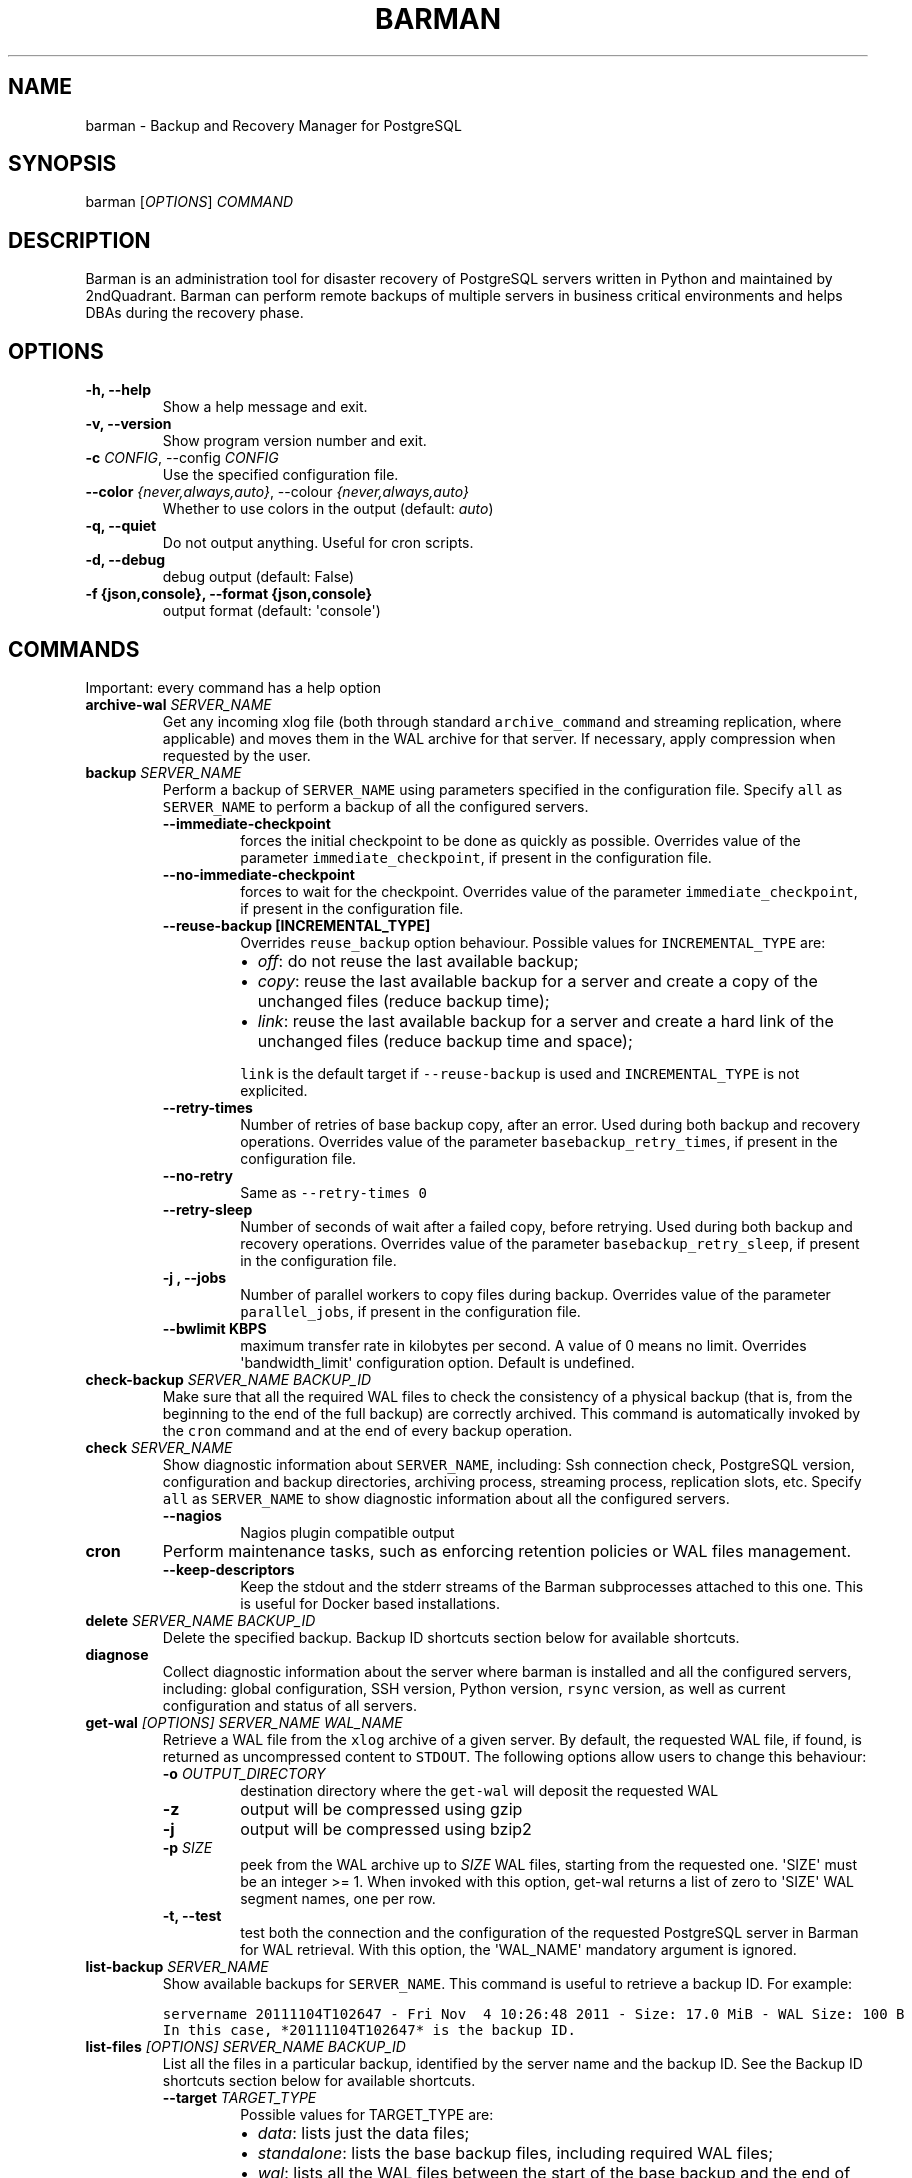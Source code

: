 .\" Automatically generated by Pandoc 2.7.3
.\"
.TH "BARMAN" "1" "August 1, 2019" "Barman User manuals" "Version 2.9"
.hy
.SH NAME
.PP
barman - Backup and Recovery Manager for PostgreSQL
.SH SYNOPSIS
.PP
barman [\f[I]OPTIONS\f[R]] \f[I]COMMAND\f[R]
.SH DESCRIPTION
.PP
Barman is an administration tool for disaster recovery of PostgreSQL
servers written in Python and maintained by 2ndQuadrant.
Barman can perform remote backups of multiple servers in business
critical environments and helps DBAs during the recovery phase.
.SH OPTIONS
.TP
.B -h, --help
Show a help message and exit.
.TP
.B -v, --version
Show program version number and exit.
.TP
.B -c \f[I]CONFIG\f[R], --config \f[I]CONFIG\f[R]
Use the specified configuration file.
.TP
.B --color \f[I]{never,always,auto}\f[R], --colour \f[I]{never,always,auto}\f[R]
Whether to use colors in the output (default: \f[I]auto\f[R])
.TP
.B -q, --quiet
Do not output anything.
Useful for cron scripts.
.TP
.B -d, --debug
debug output (default: False)
.TP
.B -f {json,console}, --format {json,console}
output format (default: \[aq]console\[aq])
.SH COMMANDS
.PP
Important: every command has a help option
.TP
.B archive-wal \f[I]SERVER_NAME\f[R]
Get any incoming xlog file (both through standard
\f[C]archive_command\f[R] and streaming replication, where applicable)
and moves them in the WAL archive for that server.
If necessary, apply compression when requested by the user.
.TP
.B backup \f[I]SERVER_NAME\f[R]
Perform a backup of \f[C]SERVER_NAME\f[R] using parameters specified in
the configuration file.
Specify \f[C]all\f[R] as \f[C]SERVER_NAME\f[R] to perform a backup of
all the configured servers.
.RS
.TP
.B --immediate-checkpoint
forces the initial checkpoint to be done as quickly as possible.
Overrides value of the parameter \f[C]immediate_checkpoint\f[R], if
present in the configuration file.
.TP
.B --no-immediate-checkpoint
forces to wait for the checkpoint.
Overrides value of the parameter \f[C]immediate_checkpoint\f[R], if
present in the configuration file.
.TP
.B --reuse-backup [INCREMENTAL_TYPE]
Overrides \f[C]reuse_backup\f[R] option behaviour.
Possible values for \f[C]INCREMENTAL_TYPE\f[R] are:
.RS
.IP \[bu] 2
\f[I]off\f[R]: do not reuse the last available backup;
.IP \[bu] 2
\f[I]copy\f[R]: reuse the last available backup for a server and create
a copy of the unchanged files (reduce backup time);
.IP \[bu] 2
\f[I]link\f[R]: reuse the last available backup for a server and create
a hard link of the unchanged files (reduce backup time and space);
.PP
\f[C]link\f[R] is the default target if \f[C]--reuse-backup\f[R] is used
and \f[C]INCREMENTAL_TYPE\f[R] is not explicited.
.RE
.TP
.B --retry-times
Number of retries of base backup copy, after an error.
Used during both backup and recovery operations.
Overrides value of the parameter \f[C]basebackup_retry_times\f[R], if
present in the configuration file.
.TP
.B --no-retry
Same as \f[C]--retry-times 0\f[R]
.TP
.B --retry-sleep
Number of seconds of wait after a failed copy, before retrying.
Used during both backup and recovery operations.
Overrides value of the parameter \f[C]basebackup_retry_sleep\f[R], if
present in the configuration file.
.TP
.B -j , --jobs
Number of parallel workers to copy files during backup.
Overrides value of the parameter \f[C]parallel_jobs\f[R], if present in
the configuration file.
.TP
.B --bwlimit KBPS
maximum transfer rate in kilobytes per second.
A value of 0 means no limit.
Overrides \[aq]bandwidth_limit\[aq] configuration option.
Default is undefined.
.RE
.TP
.B check-backup \f[I]SERVER_NAME\f[R] \f[I]BACKUP_ID\f[R]
Make sure that all the required WAL files to check the consistency of a
physical backup (that is, from the beginning to the end of the full
backup) are correctly archived.
This command is automatically invoked by the \f[C]cron\f[R] command and
at the end of every backup operation.
.TP
.B check \f[I]SERVER_NAME\f[R]
Show diagnostic information about \f[C]SERVER_NAME\f[R], including: Ssh
connection check, PostgreSQL version, configuration and backup
directories, archiving process, streaming process, replication slots,
etc.
Specify \f[C]all\f[R] as \f[C]SERVER_NAME\f[R] to show diagnostic
information about all the configured servers.
.RS
.TP
.B --nagios
Nagios plugin compatible output
.RE
.TP
.B cron
Perform maintenance tasks, such as enforcing retention policies or WAL
files management.
.RS
.TP
.B --keep-descriptors
Keep the stdout and the stderr streams of the Barman subprocesses
attached to this one.
This is useful for Docker based installations.
.RE
.TP
.B delete \f[I]SERVER_NAME\f[R] \f[I]BACKUP_ID\f[R]
Delete the specified backup.
Backup ID shortcuts section below for available shortcuts.
.TP
.B diagnose
Collect diagnostic information about the server where barman is
installed and all the configured servers, including: global
configuration, SSH version, Python version, \f[C]rsync\f[R] version, as
well as current configuration and status of all servers.
.TP
.B get-wal \f[I][OPTIONS]\f[R] \f[I]SERVER_NAME\f[R] \f[I]WAL_NAME\f[R]
Retrieve a WAL file from the \f[C]xlog\f[R] archive of a given server.
By default, the requested WAL file, if found, is returned as
uncompressed content to \f[C]STDOUT\f[R].
The following options allow users to change this behaviour:
.RS
.TP
.B -o \f[I]OUTPUT_DIRECTORY\f[R]
destination directory where the \f[C]get-wal\f[R] will deposit the
requested WAL
.TP
.B -z
output will be compressed using gzip
.TP
.B -j
output will be compressed using bzip2
.TP
.B -p \f[I]SIZE\f[R]
peek from the WAL archive up to \f[I]SIZE\f[R] WAL files, starting from
the requested one.
\[aq]SIZE\[aq] must be an integer >= 1.
When invoked with this option, get-wal returns a list of zero to
\[aq]SIZE\[aq] WAL segment names, one per row.
.TP
.B -t, --test
test both the connection and the configuration of the requested
PostgreSQL server in Barman for WAL retrieval.
With this option, the \[aq]WAL_NAME\[aq] mandatory argument is ignored.
.RE
.TP
.B list-backup \f[I]SERVER_NAME\f[R]
Show available backups for \f[C]SERVER_NAME\f[R].
This command is useful to retrieve a backup ID.
For example:
.IP
.nf
\f[C]
servername 20111104T102647 - Fri Nov  4 10:26:48 2011 - Size: 17.0 MiB - WAL Size: 100 B
\f[R]
.fi
.IP
.nf
\f[C]
In this case, *20111104T102647* is the backup ID.
\f[R]
.fi
.TP
.B list-files \f[I][OPTIONS]\f[R] \f[I]SERVER_NAME\f[R] \f[I]BACKUP_ID\f[R]
List all the files in a particular backup, identified by the server name
and the backup ID.
See the Backup ID shortcuts section below for available shortcuts.
.RS
.TP
.B --target \f[I]TARGET_TYPE\f[R]
Possible values for TARGET_TYPE are:
.RS
.IP \[bu] 2
\f[I]data\f[R]: lists just the data files;
.IP \[bu] 2
\f[I]standalone\f[R]: lists the base backup files, including required
WAL files;
.IP \[bu] 2
\f[I]wal\f[R]: lists all the WAL files between the start of the base
backup and the end of the log / the start of the following base backup
(depending on whether the specified base backup is the most recent one
available);
.IP \[bu] 2
\f[I]full\f[R]: same as data + wal.
.PP
The default value is \f[C]standalone\f[R].
.RE
.RE
.TP
.B list-server
Show all the configured servers, and their descriptions.
.TP
.B put-wal \f[I][OPTIONS]\f[R] \f[I]SERVER_NAME\f[R]
Receive a WAL file from a remote server and securely store it into the
\f[C]SERVER\[rs]_NAME\f[R] incoming directory.
The WAL file is retrieved from the \f[C]STDIN\f[R], and must be
encapsulated in a tar stream together with a \f[C]MD5SUMS\f[R] file to
validate it.
This command is meant to be invoked through SSH from a remote
\f[C]barman-wal-archive\f[R] utility (part of \f[C]barman-cli\f[R]
package).
Do not use this command directly unless you take full responsibility of
the content of files.
.RS
.TP
.B -t, --test
test both the connection and the configuration of the requested
PostgreSQL server in Barman to make sure it is ready to receive WAL
files.
.RE
.TP
.B rebuild-xlogdb \f[I]SERVER_NAME\f[R]
Perform a rebuild of the WAL file metadata for \f[C]SERVER_NAME\f[R] (or
every server, using the \f[C]all\f[R] shortcut) guessing it from the
disk content.
The metadata of the WAL archive is contained in the \f[C]xlog.db\f[R]
file, and every Barman server has its own copy.
.TP
.B receive-wal \f[I]SERVER_NAME\f[R]
Start the stream of transaction logs for a server.
The process relies on \f[C]pg_receivewal\f[R]/\f[C]pg_receivexlog\f[R]
to receive WAL files from the PostgreSQL servers through the streaming
protocol.
.RS
.TP
.B --stop
stop the receive-wal process for the server
.TP
.B --reset
reset the status of receive-wal, restarting the streaming from the
current WAL file of the server
.TP
.B --create-slot
create the physical replication slot configured with the
\f[C]slot_name\f[R] configuration parameter
.TP
.B --drop-slot
drop the physical replication slot configured with the
\f[C]slot_name\f[R] configuration parameter
.RE
.TP
.B recover \f[I][OPTIONS]\f[R] \f[I]SERVER_NAME\f[R] \f[I]BACKUP_ID\f[R] \f[I]DESTINATION_DIRECTORY\f[R]
Recover a backup in a given directory (local or remote, depending on the
\f[C]--remote-ssh-command\f[R] option settings).
See the Backup ID shortcuts section below for available shortcuts.
.RS
.TP
.B --target-tli \f[I]TARGET_TLI\f[R]
Recover the specified timeline.
.TP
.B --target-time \f[I]TARGET_TIME\f[R]
Recover to the specified time.
.RS
.PP
You can use any valid unambiguous representation (e.g: \[dq]YYYY-MM-DD
HH:MM:SS.mmm\[dq]).
.RE
.TP
.B --target-xid \f[I]TARGET_XID\f[R]
Recover to the specified transaction ID.
.TP
.B --target-lsn \f[I]TARGET_LSN\f[R]
Recover to the specified LSN (Log Sequence Number).
Requires PostgreSQL 10 or above.
.TP
.B --target-name \f[I]TARGET_NAME\f[R]
Recover to the named restore point previously created with the
\f[C]pg_create_restore_point(name)\f[R] (for PostgreSQL 9.1 and above
users).
.TP
.B --target-immediate
Recover ends when a consistent state is reached (end of the base backup)
.TP
.B --exclusive
Set target (time, XID or LSN) to be non inclusive.
.TP
.B --target-action \f[I]ACTION\f[R]
Trigger the specified action once the recovery target is reached.
Possible actions are: \f[C]pause\f[R] (PostgreSQL 9.1 and above),
\f[C]shutdown\f[R] (PostgreSQL 9.5 and above) and \f[C]promote\f[R]
(ditto).
This option requires a target to be defined, with one of the above
options.
.TP
.B --tablespace \f[I]NAME:LOCATION\f[R]
Specify tablespace relocation rule.
.TP
.B --remote-ssh-command \f[I]SSH_COMMAND\f[R]
This options activates remote recovery, by specifying the secure shell
command to be launched on a remote host.
This is the equivalent of the \[dq]ssh_command\[dq] server option in the
configuration file for remote recovery.
Example: \[aq]ssh postgres\[at]db2\[aq].
.TP
.B --retry-times \f[I]RETRY_TIMES\f[R]
Number of retries of data copy during base backup after an error.
Overrides value of the parameter \f[C]basebackup_retry_times\f[R], if
present in the configuration file.
.TP
.B --no-retry
Same as \f[C]--retry-times 0\f[R]
.TP
.B --retry-sleep
Number of seconds of wait after a failed copy, before retrying.
Overrides value of the parameter \f[C]basebackup_retry_sleep\f[R], if
present in the configuration file.
.TP
.B --bwlimit KBPS
maximum transfer rate in kilobytes per second.
A value of 0 means no limit.
Overrides \[aq]bandwidth_limit\[aq] configuration option.
Default is undefined.
.TP
.B -j , --jobs
Number of parallel workers to copy files during recovery.
Overrides value of the parameter \f[C]parallel_jobs\f[R], if present in
the configuration file.
Works only for servers configured through \f[C]rsync\f[R]/SSH.
.TP
.B --get-wal, --no-get-wal
Enable/Disable usage of \f[C]get-wal\f[R] for WAL fetching during
recovery.
Default is based on \f[C]recovery_options\f[R] setting.
.TP
.B --network-compression, --no-network-compression
Enable/Disable network compression during remote recovery.
Default is based on \f[C]network_compression\f[R] configuration setting.
.TP
.B --standby-mode
Specifies whether to start the PostgreSQL server as a standby.
Default is undefined.
.RE
.TP
.B replication-status \f[I][OPTIONS]\f[R] \f[I]SERVER_NAME\f[R]
Shows live information and status of any streaming client attached to
the given server (or servers).
Default behaviour can be changed through the following options:
.RS
.TP
.B --minimal
machine readable output (default: False)
.TP
.B --target \f[I]TARGET_TYPE\f[R]
Possible values for TARGET_TYPE are:
.RS
.IP \[bu] 2
\f[I]hot-standby\f[R]: lists only hot standby servers
.IP \[bu] 2
\f[I]wal-streamer\f[R]: lists only WAL streaming clients, such as
pg_receivewal
.IP \[bu] 2
\f[I]all\f[R]: any streaming client (default)
.RE
.RE
.TP
.B show-backup \f[I]SERVER_NAME\f[R] \f[I]BACKUP_ID\f[R]
Show detailed information about a particular backup, identified by the
server name and the backup ID.
See the Backup ID shortcuts section below for available shortcuts.
For example:
.IP
.nf
\f[C]
Backup 20150828T130001:
  Server Name            : quagmire
  Status                 : DONE
  PostgreSQL Version     : 90402
  PGDATA directory       : /srv/postgresql/9.4/main/data

  Base backup information:
    Disk usage           : 12.4 TiB (12.4 TiB with WALs)
    Incremental size     : 4.9 TiB (-60.02%)
    Timeline             : 1
    Begin WAL            : 0000000100000CFD000000AD
    End WAL              : 0000000100000D0D00000008
    WAL number           : 3932
    WAL compression ratio: 79.51%
    Begin time           : 2015-08-28 13:00:01.633925+00:00
    End time             : 2015-08-29 10:27:06.522846+00:00
    Begin Offset         : 1575048
    End Offset           : 13853016
    Begin XLOG           : CFD/AD180888
    End XLOG             : D0D/8D36158

  WAL information:
    No of files          : 35039
    Disk usage           : 121.5 GiB
    WAL rate             : 275.50/hour
    Compression ratio    : 77.81%
    Last available       : 0000000100000D95000000E7

  Catalog information:
    Retention Policy     : not enforced
    Previous Backup      : 20150821T130001
    Next Backup          : - (this is the latest base backup)
\f[R]
.fi
.TP
.B show-server \f[I]SERVER_NAME\f[R]
Show information about \f[C]SERVER_NAME\f[R], including:
\f[C]conninfo\f[R], \f[C]backup_directory\f[R], \f[C]wals_directory\f[R]
and many more.
Specify \f[C]all\f[R] as \f[C]SERVER_NAME\f[R] to show information about
all the configured servers.
.TP
.B status \f[I]SERVER_NAME\f[R]
Show information about the status of a server, including: number of
available backups, \f[C]archive_command\f[R], \f[C]archive_status\f[R]
and many more.
For example:
.IP
.nf
\f[C]
Server quagmire:
  Description: The Giggity database
  Passive node: False
  PostgreSQL version: 9.3.9
  pgespresso extension: Not available
  PostgreSQL Data directory: /srv/postgresql/9.3/data
  PostgreSQL \[aq]archive_command\[aq] setting: rsync -a %p barman\[at]backup:/var/lib/barman/quagmire/incoming
  Last archived WAL: 0000000100003103000000AD
  Current WAL segment: 0000000100003103000000AE
  Retention policies: enforced (mode: auto, retention: REDUNDANCY 2, WAL retention: MAIN)
  No. of available backups: 2
  First available backup: 20150908T003001
  Last available backup: 20150909T003001
  Minimum redundancy requirements: satisfied (2/1)
\f[R]
.fi
.TP
.B switch-wal \f[I]SERVER_NAME\f[R]
Execute pg_switch_wal() on the target server (from PostgreSQL 10), or
pg_switch_xlog (for PostgreSQL 8.3 to 9.6).
.RS
.TP
.B --force
Forces the switch by executing CHECKPOINT before pg_switch_xlog().
\f[I]IMPORTANT:\f[R] executing a CHECKPOINT might increase I/O load on a
PostgreSQL server.
Use this option with care.
.TP
.B --archive
Wait for one xlog file to be archived.
If after a defined amount of time (default: 30 seconds) no xlog file is
archived, Barman will teminate with failure exit code.
Available also on standby servers.
.TP
.B --archive-timeout \f[I]TIMEOUT\f[R]
Specifies the amount of time in seconds (default: 30 seconds) the
archiver will wait for a new xlog file to be archived before timing out.
Available also on standby servers.
.RE
.TP
.B switch-xlog \f[I]SERVER_NAME\f[R]
Alias for switch-wal (kept for back-compatibility)
.TP
.B sync-backup \f[I]SERVER_NAME\f[R] \f[I]BACKUP_ID\f[R]
Command used for the synchronisation of a passive node with its primary.
Executes a copy of all the files of a \f[C]BACKUP_ID\f[R] that is
present on \f[C]SERVER_NAME\f[R] node.
This command is available only for passive nodes, and uses the
\f[C]primary_ssh_command\f[R] option to establish a secure connection
with the primary node.
.TP
.B sync-info \f[I]SERVER_NAME\f[R] [\f[I]LAST_WAL\f[R] [\f[I]LAST_POSITION\f[R]]]
Collect information regarding the current status of a Barman server, to
be used for synchronisation purposes.
Returns a JSON output representing \f[C]SERVER_NAME\f[R], that contains:
all the successfully finished backup, all the archived WAL files, the
configuration, last WAL file been read from the \f[C]xlog.db\f[R] and
the position in the file.
.RS
.TP
.B LAST_WAL
tells sync-info to skip any WAL file previous to that (incremental
synchronisation)
.TP
.B LAST_POSITION
hint for quickly positioning in the \f[C]xlog.db\f[R] file (incremental
synchronisation)
.RE
.TP
.B sync-wals \f[I]SERVER_NAME\f[R]
Command used for the synchronisation of a passive node with its primary.
Executes a copy of all the archived WAL files that are present on
\f[C]SERVER_NAME\f[R] node.
This command is available only for passive nodes, and uses the
\f[C]primary_ssh_command\f[R] option to establish a secure connection
with the primary node.
.SH BACKUP ID SHORTCUTS
.PP
Rather than using the timestamp backup ID, you can use any of the
following shortcuts/aliases to identity a backup for a given server:
.TP
.B first
Oldest available backup for that server, in chronological order.
.TP
.B last
Latest available backup for that server, in chronological order.
.TP
.B latest
same ast \f[I]last\f[R].
.TP
.B oldest
same ast \f[I]first\f[R].
.SH EXIT STATUS
.TP
.B 0
Success
.TP
.B Not zero
Failure
.SH SEE ALSO
.PP
\f[C]barman\f[R] (5).
.SH BUGS
.PP
Barman has been extensively tested, and is currently being used in
several production environments.
However, we cannot exclude the presence of bugs.
.PP
Any bug can be reported via the Sourceforge bug tracker.
Along the bug submission, users can provide developers with diagnostics
information obtained through the \f[C]barman diagnose\f[R] command.
.SH AUTHORS
.PP
In alphabetical order:
.IP \[bu] 2
Gabriele Bartolini <gabriele.bartolini@2ndquadrant.it> (architect)
.IP \[bu] 2
Jonathan Battiato <jonathan.battiato@2ndquadrant.it> (QA/testing)
.IP \[bu] 2
Giulio Calacoci <giulio.calacoci@2ndquadrant.it> (developer)
.IP \[bu] 2
Francesco Canovai <francesco.canovai@2ndquadrant.it> (QA/testing)
.IP \[bu] 2
Leonardo Cecchi <leonardo.cecchi@2ndquadrant.it> (developer)
.IP \[bu] 2
Gianni Ciolli <gianni.ciolli@2ndquadrant.it> (QA/testing)
.IP \[bu] 2
Britt Cole <britt.cole@2ndquadrant.com> (documentation)
.IP \[bu] 2
Marco Nenciarini <marco.nenciarini@2ndquadrant.it> (project leader)
.IP \[bu] 2
Rubens Souza <rubens.souza@2ndquadrant.it> (QA/testing)
.PP
Past contributors:
.IP \[bu] 2
Carlo Ascani
.IP \[bu] 2
Stefano Bianucci
.IP \[bu] 2
Giuseppe Broccolo
.SH RESOURCES
.IP \[bu] 2
Homepage: <http://www.pgbarman.org/>
.IP \[bu] 2
Documentation: <http://docs.pgbarman.org/>
.IP \[bu] 2
Professional support: <http://www.2ndQuadrant.com/>
.SH COPYING
.PP
Barman is the property of 2ndQuadrant Limited and its code is
distributed under GNU General Public License v3.
.PP
Copyright (C) 2011-2019 2ndQuadrant Limited -
<http://www.2ndQuadrant.com/>.
.SH AUTHORS
2ndQuadrant Limited <https://www.2ndQuadrant.com>.
